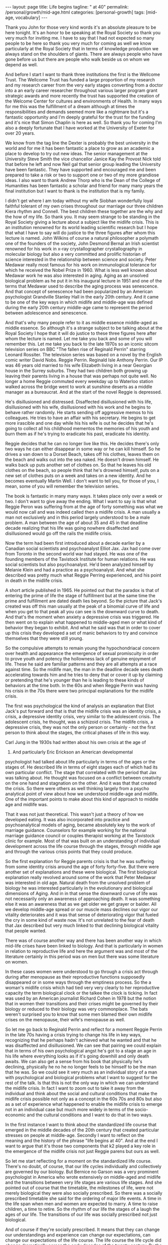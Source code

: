 #+BEGIN_EXPORT html
---
layout: page
title: Life begins
tagline: " at 40"
permalink: /personal/growth/mid-age.html
categories: [personal-growth]
tags: [mid-age, vocabulary]
---
#+END_EXPORT

#+STARTUP: showall
#+OPTIONS: tags:nil num:nil \n:nil @:t ::t |:t ^:{} _:{} *:t
#+TOC: headlines 2
#+PROPERTY:header-args :results output :exports both :eval no-export


Thank you John for those very kind words it's an absolute pleasure to
be here tonight. It's an honor to be speaking at the Royal Society so
thank you very much for inviting me. I have to say that I had not
expected so many people to be here so thank you very much for coming
as well we know particularly at the Royal Society that in terms of
knowledge production we always stand on the shoulders of giants. There
are always people who have gone before us but there are people who
walk beside us on whom we depend as well.

And before I start I want to thank three institutions the first is the
Wellcome Trust. The Wellcome Trust has funded a large proportion of my
research and my research career from the very early stages converting
from a doctor into a an early career researcher throughout various
larger program grant strategic awards and more recently the trust has
supported the creation of the Welcome Center for cultures and
environments of Health. In many ways for me this was the fulfillment
of a dream although at times the responsibilities and demands seemed
more like a nightmare but it's a fantastic opportunity and I'm deeply
grateful for the trust for the funding and it's nice that Simon
Chaplin is here as well. So thank you for coming I'm also a deeply
fortunate that I have worked at the University of Exeter for over 20
years.

We know from the tag line the Dexter is probably the best university
in the world and for me it has been fantastic a place to grow as an
academic a place to develop to try out new ideas. The senior
management at the University Steve Smith the vice chancellor Janice
Kay the Provost Nick told that before he left and now Neil gal that
senior group leading the University have been fantastic. They have
supported and encouraged me and been prepared to take a risk or two to
support one or two of my more grandiose ideas. I also want to thank
Andrew Thorp who is the Dean of the College of Humanities has been
fantastic a scholar and friend for many many years the final
institution but I want to thank is the institution that is my family.

I didn't get where I am today without my wife Siobhan wonderfully
loyal faithful tolerant of my own crises throughout our marriage our
three children Kiera rhythm and Connell. The best children these
together are the why and the how of my life. So thank you. It may seem
strange to be standing in the Royal Society giving a lecture about a
subject like the midlife crisis. This is an institution renowned for
its world leading scientific research but I hope that what I have to
say will do justice to the three figures after whom this lecture is
named. John Wilkins of course a natural philosopher a polymath one of
the founders of the society, John Desmond Bernal an Irish scientist
renowned for his work in x-ray crystallographer crystallography in
molecular biology but also a very committed and prolific historian of
science interested in the relationship between science and society.
Peter Medawar really most famous for his work on immunological
tolerance for which he received the Nobel Prize in 1960. What is less
well known about Medawar work he was also interested in aging. Aging
as an unsolved biological problem as he put it in his inaugural
lecture in 1951 and one of the terms that Medawar used to describe the
aging process was senescence. And that concept of senescence had been
popularized by an American psychologist Grandville Stanley Hall in the
early 20th century. And it came to be one of the key ways in which
midlife and middle-age was defined during the early 20th century
middle-age came to represent the period between adolescence and
senescence.


And that's why many people refer to it as middle essence middle-aged
as middle essence. So although it's a strange subject to be talking
about at the Royal Society I hope that it will do justice to these
three figures here after whom the lecture is named. Let me take you
back and some of you will remember this. Let me take you back to the
late 1970s so an iconic sitcom television series on BBC "The fallen
rise of Reginald Perrin" starring Leonard Rossiter. The television
series was based on a novel by the English comic writer David Nobs.
Reggie Perrin. Reginald Isle Anthony Perrin. Our IP was 46 years old
married to his wife Elizabeth living in a near Georgian house in the
Surrey suburbs. They had two children both growing up leaving their
parents living in a house that was perhaps not quite well. No longer a
home Reggie commuted every weekday up to Waterloo station walked
across the bridge went to work at sunshine deserts as a middle manager
as a bureaucrat. And at the start of the novel Reggie is depressed.


He's disillusioned and distressed. Disaffected disillusioned with his
life, disillusioned with his wife, disillusioned with his work and he
begins to behave rather randomly. He starts sending off aggressive
memos to his colleagues. He tries to have an affair with his
secretary. He begins to get more irascible and one day while his his
wife is out he decides that he's going to collect all his childhood
mementos the memories of his youth and burn them as if he's trying to
eradicate his past, eradicate his identity.


Reggie decides that he can no longer live like this. He decides
there's only two ways he can either disappear in some way or he can
kill himself. So he drives a van down to a Dorset Beach, takes off his
clothes, leaves them on the beach and walks out into the sea naked. He
doesn't drown himself. He walks back up puts another set of clothes
on. So that he leaves his old clothes on the beach, so people think
that he's drowned himself, puts on a new set of clothes puts on a week
and takes on a new identity. And he becomes eventually Martin Well. I
don't want to tell you, for those of you, I mean, some of you will
remember the television series.

The book is fantastic in many many ways. It takes place only over a
week or two. I don't want to give away the ending. What I want to say
is that what Reggie Peron was suffering from at the age of forty
something was what we would now call and was indeed called then a
midlife crisis. A man usually a man not exclusively and in this period
largely understood to be a male problem. A man between the age of
about 35 and 45 in that deadline decade realizing that his life was
going nowhere disaffected and disillusioned would go off the rails the
midlife crisis.

Now the term had been first introduced about a decade earlier by a
Canadian social scientists and psychoanalyst Elliot Jax. Jax had come
over from Toronto in the second world war had stayed. He was one of
the founding members of the Tavistock Institute for human relations.
He was social scientists but also psychoanalyst. He'd been analyzed
himself by Melanie Klein and had a practice as a psychoanalyst. And
what she described was pretty much what Reggie Perring experienced,
and his point in death in the midlife crisis.

A short article published in 1965. He pointed out that the paradox is
that of entering the prime of life the stage of fulfillment but at the
same time the prime and fulfillment are dated death lies beyond. So the
picture that Jack's created was off this man usually at the peak
of a binomial curve of life and when you get to that peak all you can
see is the downward curve to death. And that's the moment when anxiety
a depressive crisis was triggered. He then went on to explain what
happened to middle-aged men or what kind of behavior they began to
exhibit. And what he said was that in order to cover up this crisis
they developed a set of manic behaviors to try and convince themselves
that they were still young.



So the compulsive attempts to remain young the hypochondriacal concern
over health and appearance the emergence of sexual promiscuity in
order to prove youth and potency the hollowness lack of genuine
enjoyment of life. These he said are familiar patterns and they are
all attempts at a race against time. So the midlife man, the man in
the deadline decade sees death accelerating towards him and he tries
to deny that or cover it up by claiming or pretending that he's
younger than he is leading to these kinds of behaviors at the time
both. In the 60s and when Reggie Perrin was having his crisis in the
70s there were two principal explanations for the midlife crisis.

The first was psychological the kind of analysis an explanation that
Eliot Jack's put forward and that is that the midlife crisis was an
identity crisis, a crisis, a depressive identity crisis, very similar
to the adolescent crisis. The adolescent crisis, he thought, was a
schizoid crisis. The midlife crisis, a depressive crisis, they was not
the only person or certainly - not the first person to think about the
stages, the critical phases of life in this way.

Carl Jung in the 1930s had written about his own crisis at the age of
37. And particularly Eric Erickson an American developmental
psychologist had talked about life particularly in terms of the ages
or the stages of. He described life in terms of eight stages each of
which had its own particular conflict. The stage that correlated with
the period that Jax was talking about. He thought was focused on a
conflict between creativity on the one hand and stagnation on the
other. And it was that that created the crisis. So there were others
as well thinking largely from a psycho analytical point of view about
how we understood middle-age and midlife. One of the important points
to make about this kind of approach to middle age and midlife was.

That it was not just theoretical. This wasn't just a theory of how we
developed eating. It was also incorporated into practice and
psychoanalytical models of aging, became absolutely key to the work of
marriage guidance. Counselors for example working for the national
marriage guidance council or couples therapist working at the
Tavistock clinic for example. Most of that was built on an
understanding of individual development across the life course through
the stages, through middle age and through the various crisis points
that they could produce.

So the first explanation for Reggie parents crisis is that he was
suffering from some identity crisis around the age of forty
forty-five. But there were another set of explanations and these were
biological. The first biological explanation really revolved around
some of the work that Peter Medawar was interested in old age. Natural
death from the unsolved problem of biology he was interested
particularly in the evolutionary and biological dimensions of Aging.
And in in that sense the downward curve of life was not necessarily
only an awareness of approaching death. It was something else it was
an awareness that as we get older we get grayer or balder. All we
develop middle-age spread or our muscle mass declines our vigor our
vitality deteriorates and it was that sense of deteriorating vigor
that fueled the cry in some kind of waste now. It's not unrelated to
the fear of death that Jax described but very much linked to that
declining biological vitality that people wanted.

There was of course another way and there has been another way in
which mid-life crises have been linked to biology. And that is
particularly in women in relation to reproductive life and here the
argument was and most of the literature certainly in this period was
on men but there was some literature on women.


In these cases women were understood to go through a crisis act
through during after menopause as their reproductive functions
supposedly disappeared or in some ways through the emptiness process.
So the a woman's midlife crisis which had tied very very clearly to
her reproductive capacity the term biological clock or the talkee the
clock is ticking. In fact was used by an American journalist Richard
Cohen in 1978 but the notion that in women their transitions and their
crises might be governed by their biology or reduced to their biology
was very commonplace. The bats weren't surprised you to know that some
men blamed their own midlife crises on the menopause, their wife's
menopause as well.

So let me go back to Reginald Perrin and reflect for a moment Reggie
Perrin in the late 70s having a crisis trying to change his life in
key ways, recognizing that he perhaps hadn't achieved what he wanted
and that he was disaffected and disillusioned. We can see that pairing
we could explain that in terms of his own psychological angst he's got
to a stage an age in his life where everything looks as if it's going
downhill and only death awaits. We can also get a sense from his book
that physically he's declining, physically he no he no longer feels to
be himself to be the man that he was. So we could see it very much as
an individual story of a man with psychological and biological
problems what I want to suggest for the rest of the talk. Is that this
is not the only way in which we can understand the midlife crisis. In
fact I want to zoom out to take it away from the individual and think
about the social and cultural conditions that make the midlife crisis
possible not only as a concept in the 60s 70s and 80s but also as a
set of experience what happened to enable the midlife crisis to emerge
not in an individual case but much more widely in terms of the
socio-economic and the cultural conditions and I want to do that in
two ways.


In the first instance I want to think about the standardized life
course that emerged in the middle decades of the 20th century that
created particular stresses on people at middle-age. Secondly I want
to reflect on the meaning and the history of the phrase "life begins
at 40". And at the end I want to argue that it's those two components
that k2 played a key role in the emergence of the midlife crisis not
just Reggie parens but ours as well.

So let me start reflecting for a moment on the standardized life
course. There's no doubt, of course, that our life cycles individually
and collectively are governed by our biology. But Bernice no Garson
was a very prominent psychologist in America who wrote extensively on
middle-aged and midlife and the transitions between very life stages
are various life stages. And she pointed out of course that the
timetable, the milestones of life, were not merely biological they
were also socially prescribed. So there was a socially prescribed
timetable she said for the ordering of major life events. A time in the
life span when men and women are expected to marry. A time to raise
children, a time to retire. So the rhythm of our life the stages of a
laugh the ages of our life. The transitions of our life was socially
prescribed not just biological.

And of course if they're socially prescribed. It means that they can
change our understandings and experience can change our expectations,
can change our expectations of the life course. The life course the
life cycle did change dramatically across the early decades of the
twenty century. By the 1950s and 1960s couples were living longer. If
you were born at the end of 19th century early 20th century in this
country we might expect to live until we were 40 50 60. By the 1950s
40s 50s we might expect to live until well into our 70s or perhaps
eighties. So life expectancy had increased giving us that longer life
cycle and in principle also a longer period of adulthood or middle
age.

At the same time we were marrying earlier by 19 in 1911 only
about 24% of women were married by the age of 24 by the early 50s that
had risen to 52% and in fact if you look at some of the surveys of men
and women's attitudes about that the ideal age to marry is between 20
and 24. Men ideal age slightly later but not that much different.

At the same time during the early decades of the 20th century it
became more commonplace to have fewer children and to cluster them
together earlier in the marriage. So let's say a couple were married
at the age of 20 or 21 by 24 or 25 they would have had their two or
three children and they would be then bringing up those children. The
children would leave home so there was a much longer period of life
after the childbearing period in a sense in this period still that was
more important for women who tended to be in the workplace less by and
large and looking after the children more men's rhythm.

The rhythm of men's life was slightly different dictated not so much
by the rhythms of the family but by the rhythms of occupational
patterns by the 1950s and 60s men tended to work for a fixed number of
years often in the same job until retirement. So you can see the male
life course in some ways also socially prescribed from the moment of
starting work to the moment of retirement set by the government by the
state or by private industries. One of the consequences of this this
teasing out of the life course the clustering of major life events
in very similar ways across populations meant that people began to
experience much more clearly defined stages and transitions in the
life course.

So you could begin to identify a period of middle age between 30 and
50 40 and 60 and we could begin to identify those critical stages of
transition between those life phases. Now the point I want to make from
this is that there are a number of consequences that emerged from this
modern standardized homogenized life course and they linked directly
to the emergence of the midlife crisis. The first impact was the growth
of age anxiety or age consciousness if there were standard life
courses standard milestones against which we could measure ourselves.
We became much more conscious or anxious about whether we succeeding
or failing against those milestones. So a much greater sense of where
we should be at certain points in our life and of course that
expectation that we would leave home, get married, have children, get a
job retire.

Our expectations were raised but at the same time if we didn't match
up to those expectations. If we didn't meet those milestones follow
that timetable we could be dissatisfied with our achievements and this
led the notion the phrase. Keeping up with the Joneses started in a
comic strip in America about 1913 but it became in those early decades
of the 20th century through the 30s and 40s a key way of us measuring
ourselves against others. A driver in some ways of envy and jealousy.
A driver of emulation, a driver to increase our consumption to keep up
with the journey the Joneses. We were much more aware of our place in
the world and particularly where we were failing while we were
becoming more aware.

We were also becoming subject in this period two very different
stresses this is the generation in the fifties and sixties 70s Reggie
parents generation that could perhaps describe themselves as the first
Sandwich Generation if we think about the patterns of marriage and
child rearing and aging if you imagine that we have that couple
ideally marrying at twenty have their children by twenty five by the
time they're 40 45 Reggie parents age their children will be going
through the troubled years of adolescence their parents would be aging
through retirement needing more care and you find in this period the
middle aged between the age of 30 and 50 40 and 60 becoming sandwiched
between the troubles of their adolescent children and the troubles of
their parents so you hit the midlife crisis exactly when your children
are going through an adolescent crisis.


Middle age was also challenged for many people by financial pressures
at this time and again this was a feature of the changing life cycle
in 1891 we could expect to inherit at the age of about 37 now I have
to say that this is a middle-class Western story this is not true of
everybody although the longer history of the midlife crisis suggests
that the crisis has been democratized in many ways but if you were
lucky enough to inherit in the late 19th century you could expect to
inherit at the age of 37 by the 1940s you would expect to inherit not
until you were 56 that meant that you inherited it's always nice to
get money don't get me wrong but if you inherited you inherited after
you'd had children after their children have grown up and after they
left home at times when you might not need it as much as you had when
you were middle-aged bringing up children that created us set of
financial pressures on couples trying to bring up children the final
point I want to make in terms of midlife pressures and it applies you
know the empty nest is is as it was first introduced the empty nest in
in about 1913 it was applied largely to women in a rather derogatory
way that their only function in society was to have children and once
those children had left they were of no value but in some ways it
describes a very key feature of the extended life course that by the
1950s given the fact that women and men are marrying earlier having
their children earlier a woman could live for a further 52 years after
the birth of their last child and many years after menopause one of
the things that created in people's minds was the question is this all
there is do I really want to live like this with this person for the
next 40 or 50 years and a number of the psychologists in this period
pointed out that the extended life course that continued pressures of
middle age through middle age meant that many people when they got to
the age of 40 45 began what Robert Lee and Marjorie Kassabian referred
to in the in the spouse Kappa don't if you can see weathering the
marriage crisis during middle essence is the subtitle of the book what
they pointed out that the multiple stresses during middle age that
sense of recognizing that you were not achieving what you should have
according to the standardized timetable of the life course meant that
people began to reappraise their lives to reckon the achievements
against the goals the satisfactions versus values the kind of
evaluation of his life that Reggie Peron went through and they began
to realize of course that they hadn't achieved that they were
disappointed and as a result hit crisis point and Margaret Mead I've
quoted here as an anthropologist in a very interesting book male and
female in 1949 published in 1949 pointed out that in a world in which
people may reorient their whole lives at 40 or 50 that's a world in
which marriage for life becomes much more difficult Margaret Mead
solution and the solution of some science fiction writers was that we
should introduce the possibility of multiple serial marriages she
suggested - but many writers at the time suggested possibly three one
for youthful passion one for Parenthood and one for companionship in
later life that there were very different demands across that extended
life course at different stages of your life there was no reason why
it shouldn't be the same person who fulfilled those sequentially but
there was no reason why it should is what Margaret Mead was saying.

Margaret Mead also appeared in a lot of BBC television programs on
marriage and divorce in this period now one of the consequences one of
the reasons why this was important socially and culturally was because
people were concerned in this period about the levels of divorce and
they linked marriage midlife crisis to a marriage crisis claiming that
partly it was the behavior of middle-aged men that was threatening
marriages leading to family breakdown separation and divorce and this
was regarded as problematic for social stability in the post-war
period before the Second World War fewer than 7,000 couples were
divorced there was a big boost after the Second World War during the
late forties to 50 linked largely to well explained in terms of hasty
marriages during the war the difficulties that soldiers had
readjusting to civilian life the fact that during separation both
husbands and wives for example had had affairs those challenges led to
a high level of breakdown after the Second World War there was a
little bit of a plateau and then arise through the late 60s 70s and
80s now I don't to say that the midlife crisis the challenges that
people faced in middle age were the only reasons for that one of the
reasons for the big rise after 1970 there's a change in the divorce
law the divorce reform act of her was introduced in 1969 removed the
marital offence and replaced it with the notion of irretrievable
breakdown making it much easier for some people to get a divorce but
debates about the midlife crisis in this period and still I think link
it very closely to concerns about the stability of marriage which was
regarded by many as essential for social stability let me pause for a
moment then and think again about Reggie yes distraught yes going
through a period of psychological angst yes fading biologically but
also in some ways a victim of very striking demographic changes across
the twentieth century or very different expectations of the milestones
of life the expectations about when people would get married have
children get a job retire and so forth created a set of pressures on
Reggie Peron and his wife and his children that proved for him too
much in some ways what I've sketched out is what Reggie Peron was
escaping from the stick that pushed him to behave in these ways was
the social pressures created by the extended standardized life course
but what did he hope to achieve by it if that was what he wanted to
escape from where was he expecting to go what were the benefits of
changing his life in this kind of way and I want to reflect on that
not just the push out of the mess that he felt he was in but the pull
towards a better life I want to explore that just by thinking about
the phrase life begins at 40 and where that came from and how that
played in to the expectations and the aspirations not just of Reggie
Peron but also many of us as well.


The phrase life begins at 40 wa in 1917 by mrs. Theodore Parsons
Matilda Parsons who was the widow of an army officer but had already
had her career as well teaching particularly young women and girls and
young women and older women how to keep fit scientific bodybuilding is
what she referred to it as and partly it was keeping physically fit in
order to keep the mind fit and this phrase I loved she was interviewed
in 1917 for the newspaper it was four days after America entered the
First World War and in the interview she said very similar set of
ideas to what Eliot Jack's introduced much later in the sixties it's a
paradox of life she said that we do not begin to live until we begin
to die death begins at 30 that is deterioration of the muscle cells
set in most old age is premature and attention to diet and exercise
would enable men and women to live a great deal longer than they do
today the best part of a woman's life begins at 40 that was her phrase
now there's a particular context to what mrs. Parsons was saying and
again this is as part of your argument unless we understand the social
and cultural context we don't fully recognize the meaning of that kind
of term Theodore parson mrs. Parsons directed her comments at what she
referred to as the adipose woman of 40 she was addressing middle-aged
women who she felt had let themselves go and the reason why this was
important to mrs. Parsons was because of the war effort men were away
fighting women were needed to bring up children to do the work to
support the communities economically while their men were away so it
became crucial to her that women retain their fitness physically and
mentally as they aged that notion it's really interesting that as the
notion life begins at 40 became popular.


The first part of that sentence the best part of a woman's life begins
at 40 got lost in some kind of translation. It became simply life
begins at 40 and it was popularized in a whole variety of ways during
the 1920s and 1930s the most common way or the most popular book was
Walter Pickens book entitled life begins at 40 Pitkin was an American
journalist working at Columbia University in the taken miss notion
that life begins at 40 to write a self-help book and you can see from
the cover of the book through this book's inspiring and helpful advice
thousands of men and women fearful of middle age have lost their
anxieties and found new ways to make life richer happier and more
worth living this was the the the blurb on the book to try and sell it
and the notion both Pickens book and that phrase life begins at 40
were used in other areas life begins at 40 was a film in 1935 starring
Will Rogers that was based on the book and there were some skits there
were some satires as well of this great film in the late 1930s
entitled life begins at 8:30 so the idea that life could begin rather
than end at midlife at middle age became a key part of self-help
literature and advice to middle-aged couples during the 30s 40s and
50s so what did Pitkin advise people in order to find these new ways
of being happy in fact it was pretty bland and mundane he pointed out
that happiness comes most easily after 40 firstly by realizing that a
great many years lie between 40 and 70 now that quite you know that
might seem fairly banal and I think it probably is but it's it's a
it's a twisting on its head of the concerns of midlife midlife Reggie
parens looking back and saying I haven't achieved anything I've got
nothing left to look forward to what Pitkin is saying is yes you have
even at the age of 40 you're going to have 20 30 40 years of your life
still make the most of it and the way you made the most of it
according to Pitkin was that you pursue self fulfillment through
material improvement leisure and what he called the art of living much
less work more leisure more play.


This process of self-fulfillment would make those last 30 or 40 years
worthwhile no longer the downward curve no longer the acceleration
towards death but in fact a fulfilling middle-aged and older age and
this notion became widely adopted in two particular ways one is that
it was taken as a strategy for personal renewal this is a way in which
we could refresh and renew ourselves when we were getting jaded and
faded in middle age begin to realize that there were things to look
forward to that it was possible to reshape to Ramola life in more
positive ways but the key part of this and again thinking about this
in social and cultural historical terms the key part of this it's this
this story that Pitkin was telling was not just about individuals of
discovering themselves it was also a lesson a message for populations
certainly in America and Britain during a period of economic
depression during a period of recession increasingly concerned about
the specter of a second world war during a period of doom and gloom
that if we reinvigorated ourselves there was hope for optimism and
pickins argument was that if people as they got older the middle-aged
and the elderly work less and had more leisure there would be more job
opportunities for younger people which would boost the economy equally
if people in middle age and older age spent their money buying things
enjoying themselves purchasing leisure for example and pleasure that
would also boost the economy so part of the appeal of pickins work was
that it struck a chord in individuals like Reggie Peron who were
struggling with their own problems but it also meant something to a
Western world struggling with the effects of economic recession
because it promised a way out of them and in some ways a pick in
writing in the 30s the 1930s were a strangely paradoxical period a
period of morbid gloom in some kind of ways because of the recession
and because of the fear of another global war but it was also a period
of incredible optimism it was the period when the American Dream was
conceived and the American Dream first appeared in the work of James
Truslow Adams in 1931 the year before Pitkin published life begins at
40 and it's in the epilogue to this fantastic overview the epic of
America and in that epilogue he tries to sketch out the future to move
away from some of the doom and gloom of the interwar period to say
life globally as well as individually doesn't have to go down towards
death and destruction it can go the other way and for Adams the
American Dream was not a dream simply of motorcars and high wages so
it's not just a material dream but a dream of a social order in which
each man and woman shall be able to attain to the fullest statue of
which they're innately capable and be recognized by others for what
they are regardless of the fortuitous circumstances of birth or
position.


So this was Adams dream and it was a dream in a sense that resonated
very clearly with what Pitkin was saying we didn't have to be
depressed at midlife and the middle of the 20th century either we
could look forward with some hope for this to happen Adams argued we
needed to develop a new scale and basis for values for Adams looking
forward to the to achieving the American dream that meant collectivity
trust love working together to make a better world so here was this
period of economic recession Pitkin saying yes life can begin at 40
Adams saying in fact there is an American dream that we should work
towards in some ways of course what happened was the opposite those
hopes and those dreams were dashed they were dashed by the second
World War they were dashed by the catastrophe of global conflict and
they were dashed in many ways by what happened afterwards in terms of
the Cold War that sense of optimism that could create security or the
sense of security that could create optimism they were dashed during
the Second World War and afterwards what was left of pickins mantra
and Adams dream was simply a dream of material Plenty the values the
scale the basis of values that dream of social order that was
democratic and egalitarian Equal Opportunities occupationally and
educationally that was shattered by experiences in the second world
what was left was the dream of motorcars and high wages people were
left feeling that they could not achieve those other grandiose
aspirations that Pitkin and Adams had set out instead what they tended
to do was search for happiness and a hurry this is a wonderful book by
Edmund burglar the revolt of the middle-aged man published in in 1958
that Edmund burglar was an American psychoanalyst who had a very
extensive clinic and he drew on his clinical experience to write about
a whole variety of challenges relating to marriage middle age and
midlife in particular in relation to men.


He has a lovely book published in 1948 saying divorce won't help if
anybody is interested and his argument in fact in that book and in
this book is that before a couple run to the divorce lawyer they
should go and see a psychiatrist that this is about the challenges
within themselves and their relationships so what he says is that is
that during the 40s and 50s the collapse of the American Dream in many
ways and you can trace it through American post-war literature as well
in particular the collapse of the dream left people struggling and
they translated those struggles or those aspirations into a dream of
material Plenty into consumption seduced by the pleasure of consuming
material goods but also the pleasure the anticipation of consuming our
the people this was the emergence if you like of a form of
narcissistic self fulfillment that drove some of the behavior that you
see in in Reggie Peron so burglar four burglar people were looking for
happiness in a hurry and he has this beautiful passage which describes
very very clearly the thought processes that he attributes to people
like Reggie Perry in this mindset stressed by life circumstances
feeling that they had failed feeling that.



Although they were looking down to death everybody was telling them
that life begins at fourteen things should be getting better at that
moment they were anxious and backed more depressed than they would
have been otherwise and this is the this is the mindset if you like of
a Reggie Peron I want happiness love approval admiration sex youth all
this is denied me in this stale marriage to an elderly sickly
complaining nagging wife let's get rid of her start Life all over
again with another woman sure I'll provide for my first wife and
children sure I'm sorry the first marriage didn't work out but self
defense comes first I just have to save myself so what is left of
those aspirations in the midst of midlife middle-age stress the
argument that life should be getting better not worse that optimism
that we could achieve the American dreams that was dashed what was
left was a sense of selfish narcissistic belief that we would do
something some happiness ourselves and this burglar suggested was why
people like Reggie Peron had crises pushed from their marriages pushed
from their relationships disappointed in their lives but seduced by a
dream that was no longer achievable except through the selfish pursuit
of pleasure.



Let me reflect then to finish on where we've been Reggie Peron in some
ways spoke for a generation he was an everyman if you like and his
wife and children every day victims of the kinds of pressures that
people and families were under in the 50s 60s and 70s we can certainly
understand his behavior that random impulsive destructive behavior as
the product of psychological despair I've hit my peak I've reached my
prime but it no longer means anything because all I look forward to is
the downward curve of life and death as that sense of an identity
crisis that is captured very very neatly by David knobs but also you
can see it in other literary and cinematic forms as well in the
fifties sixties and seventies all we can read it in biological terms
we can say that pairing is aging he's losing his virility he's losing
his hair he's losing muscle mass and energy and that leads him into a
crisis of despair as well linked to death but not entirely the same we
can see this in individual terms this is a man behaving strangely.



What I want to suggest though is that we cannot understand Reggie
unless we cast our lens wider than that unless we zoom out to see the
social and the cultural conditions in which Reggie Peron was living
and in which we continue to live in some ways so there are perhaps two
conclusions that I want to make the first is that we are aged Reggie
us we are aged not just by our minds and bodies but we are also aged
by history by the cultural values the attitudes that beliefs the norms
the practices that we have inherited from the past some ways Reggie
Perry in the late seventies went off the rails because of what had
happened in the 1950s and 60s both in terms of the life course end in
terms of the seduction of materialism the second point is this that in
that context when we are saying that we're aged by history and culture
within that context the midlife crisis is no longer the biological the
natural phenomenon the inevitable phenomenon of aging it is
immediately a social and a cultural phenomenon the midlife crisis that
Reggie suffered from that we perhaps continue to suffer from is a set
of experiences that is generated by historical change shaped by
cultural contexts and social economic conditions and determined also
by political contingencies thank you [Applause]
